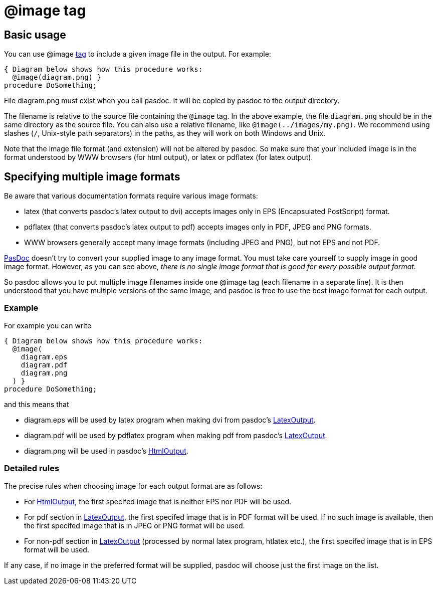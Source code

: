 :doctitle: @image tag

## [[basic-usage]] Basic usage

You can use @image link:SupportedTags[tag] to include a given image file in the output. For example:

[source,pascal]
----
{ Diagram below shows how this procedure works:
  @image(diagram.png) }
procedure DoSomething;
----

File diagram.png must exist when you call pasdoc. It will be copied by pasdoc to the output directory.

The filename is relative to the source file containing the `@image` tag. In the above example, the file `diagram.png` should be in the same directory as the source file. You can also use a relative filename, like `@image(../images/my.png)`. We recommend using slashes (`/`, Unix-style path separators) in the paths, as they will work on both Windows and Unix.

Note that the image file format (and extension) will not be altered by
pasdoc. So make sure that your included image is in the format
understood by WWW browsers (for html output), or latex or pdflatex (for
latex output).

## [[specifying-multiple-image-formats]] Specifying multiple image formats

Be aware that various documentation formats require various image
formats:

* latex (that converts pasdoc's latex output to dvi) accepts images only
in EPS (Encapsulated PostScript) format.
* pdflatex (that converts
pasdoc's latex output to pdf) accepts images only in PDF, JPEG and PNG
formats.
* WWW browsers generally accept many image formats (including
JPEG and PNG), but not EPS and not PDF.

link:index[PasDoc] doesn't try to convert your supplied image to any
image format. You must take care yourself to supply image in good image
format. However, as you can see above, __there is no single image format
that is good for every possible output format__.

So pasdoc allows you to put multiple image filenames inside one @image
tag (each filename in a separate line). It is then understood that you
have multiple versions of the same image, and pasdoc is free to use the
best image format for each output.

### [[example]] Example

For example you can write

[source,pascal]
----
{ Diagram below shows how this procedure works:
  @image(
    diagram.eps
    diagram.pdf
    diagram.png
  ) }
procedure DoSomething;
----

and this means that

* diagram.eps will be used by latex program when making dvi from pasdoc's link:LatexOutput[LatexOutput].
* diagram.pdf will be used by pdflatex program when making pdf from pasdoc's link:LatexOutput[LatexOutput].
* diagram.png will be used in pasdoc's link:HtmlOutput[HtmlOutput].

### [[detailed-rules]] Detailed rules

The precise rules when choosing image for each output format are as
follows:

* For link:HtmlOutput[HtmlOutput], the first specifed image that is neither EPS nor PDF will be used.
* For pdf section in link:LatexOutput[LatexOutput], the first specifed image that is in PDF format will be used. If no such image is available, then the first specifed image that is in JPEG or PNG format will be used.
* For non-pdf section in link:LatexOutput[LatexOutput] (processed by normal latex program, htlatex etc.), the first specifed image that is in EPS format will be used.

If any case, if no image in the preferred format will be supplied,
pasdoc will choose just the first image on the list.

